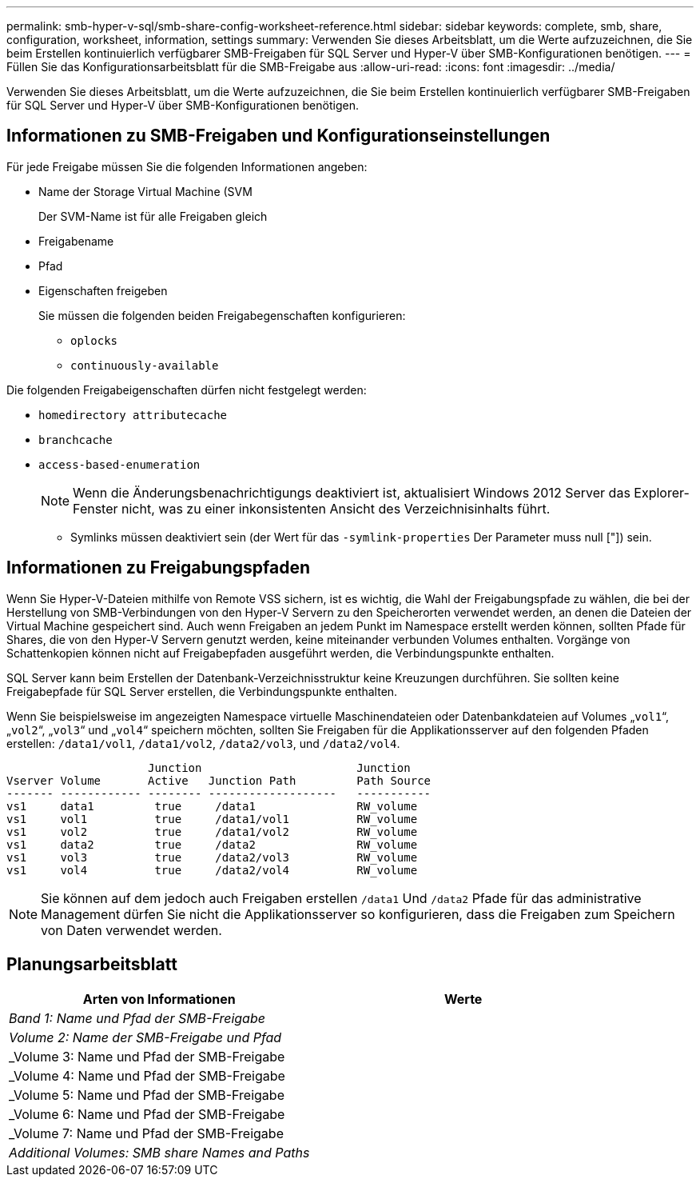 ---
permalink: smb-hyper-v-sql/smb-share-config-worksheet-reference.html 
sidebar: sidebar 
keywords: complete, smb, share, configuration, worksheet, information, settings 
summary: Verwenden Sie dieses Arbeitsblatt, um die Werte aufzuzeichnen, die Sie beim Erstellen kontinuierlich verfügbarer SMB-Freigaben für SQL Server und Hyper-V über SMB-Konfigurationen benötigen. 
---
= Füllen Sie das Konfigurationsarbeitsblatt für die SMB-Freigabe aus
:allow-uri-read: 
:icons: font
:imagesdir: ../media/


[role="lead"]
Verwenden Sie dieses Arbeitsblatt, um die Werte aufzuzeichnen, die Sie beim Erstellen kontinuierlich verfügbarer SMB-Freigaben für SQL Server und Hyper-V über SMB-Konfigurationen benötigen.



== Informationen zu SMB-Freigaben und Konfigurationseinstellungen

Für jede Freigabe müssen Sie die folgenden Informationen angeben:

* Name der Storage Virtual Machine (SVM
+
Der SVM-Name ist für alle Freigaben gleich

* Freigabename
* Pfad
* Eigenschaften freigeben
+
Sie müssen die folgenden beiden Freigabegenschaften konfigurieren:

+
** `oplocks`
** `continuously-available`




Die folgenden Freigabeigenschaften dürfen nicht festgelegt werden:

* `homedirectory attributecache`
* `branchcache`
* `access-based-enumeration`
+
[NOTE]
====
Wenn die Änderungsbenachrichtigungs deaktiviert ist, aktualisiert Windows 2012 Server das Explorer-Fenster nicht, was zu einer inkonsistenten Ansicht des Verzeichnisinhalts führt.

====
+
** Symlinks müssen deaktiviert sein (der Wert für das `-symlink-properties` Der Parameter muss null ["]) sein.






== Informationen zu Freigabungspfaden

Wenn Sie Hyper-V-Dateien mithilfe von Remote VSS sichern, ist es wichtig, die Wahl der Freigabungspfade zu wählen, die bei der Herstellung von SMB-Verbindungen von den Hyper-V Servern zu den Speicherorten verwendet werden, an denen die Dateien der Virtual Machine gespeichert sind. Auch wenn Freigaben an jedem Punkt im Namespace erstellt werden können, sollten Pfade für Shares, die von den Hyper-V Servern genutzt werden, keine miteinander verbunden Volumes enthalten. Vorgänge von Schattenkopien können nicht auf Freigabepfaden ausgeführt werden, die Verbindungspunkte enthalten.

SQL Server kann beim Erstellen der Datenbank-Verzeichnisstruktur keine Kreuzungen durchführen. Sie sollten keine Freigabepfade für SQL Server erstellen, die Verbindungspunkte enthalten.

Wenn Sie beispielsweise im angezeigten Namespace virtuelle Maschinendateien oder Datenbankdateien auf Volumes „`vol1`“, „`vol2`“, „`vol3`“ und „`vol4`“ speichern möchten, sollten Sie Freigaben für die Applikationsserver auf den folgenden Pfaden erstellen: `/data1/vol1`, `/data1/vol2`, `/data2/vol3`, und `/data2/vol4`.

[listing]
----

                     Junction                       Junction
Vserver Volume       Active   Junction Path         Path Source
------- ------------ -------- -------------------   -----------
vs1     data1         true     /data1               RW_volume
vs1     vol1          true     /data1/vol1          RW_volume
vs1     vol2          true     /data1/vol2          RW_volume
vs1     data2         true     /data2               RW_volume
vs1     vol3          true     /data2/vol3          RW_volume
vs1     vol4          true     /data2/vol4          RW_volume
----
[NOTE]
====
Sie können auf dem jedoch auch Freigaben erstellen `/data1` Und `/data2` Pfade für das administrative Management dürfen Sie nicht die Applikationsserver so konfigurieren, dass die Freigaben zum Speichern von Daten verwendet werden.

====


== Planungsarbeitsblatt

|===
| Arten von Informationen | Werte 


 a| 
_Band 1: Name und Pfad der SMB-Freigabe_
 a| 



 a| 
_Volume 2: Name der SMB-Freigabe und Pfad_
 a| 



 a| 
_Volume 3: Name und Pfad der SMB-Freigabe
 a| 



 a| 
_Volume 4: Name und Pfad der SMB-Freigabe
 a| 



 a| 
_Volume 5: Name und Pfad der SMB-Freigabe
 a| 



 a| 
_Volume 6: Name und Pfad der SMB-Freigabe
 a| 



 a| 
_Volume 7: Name und Pfad der SMB-Freigabe
 a| 



 a| 
_Additional Volumes: SMB share Names and Paths_
 a| 

|===